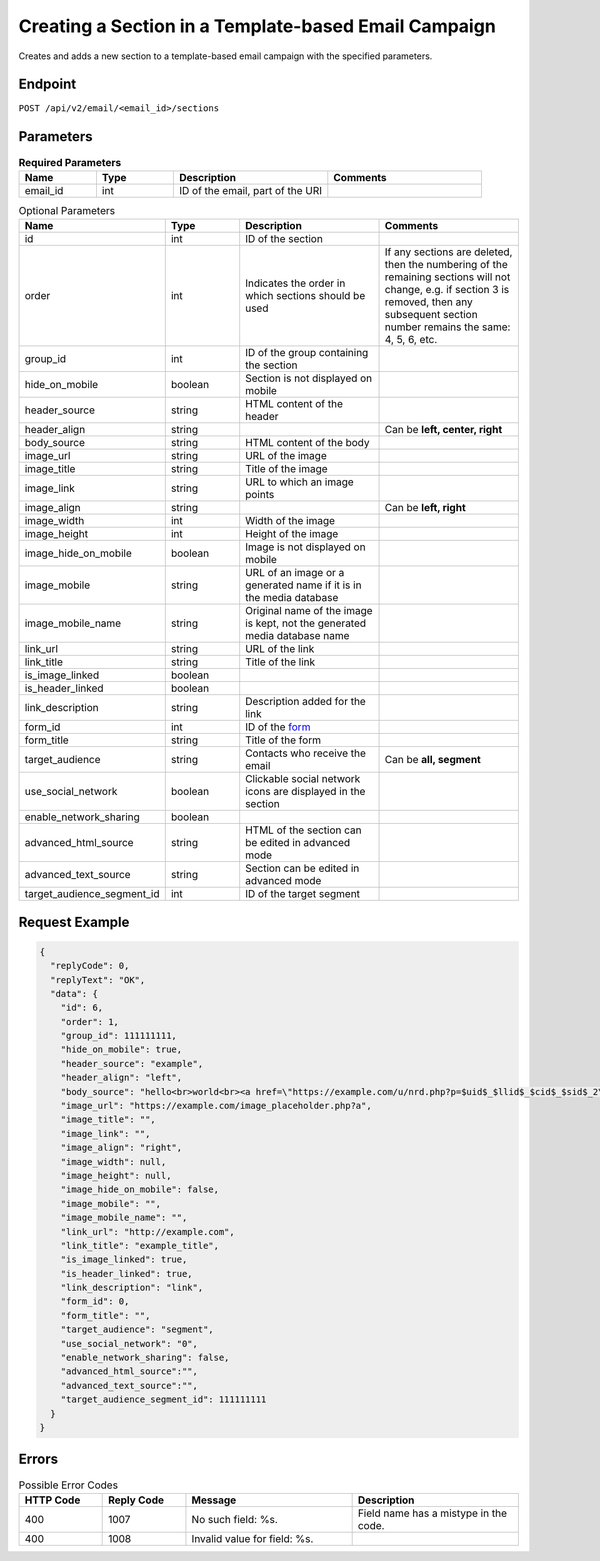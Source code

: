 Creating a Section in a Template-based Email Campaign
=====================================================

Creates and adds a new section to a template-based email campaign with the specified parameters.

Endpoint
--------

``POST /api/v2/email/<email_id>/sections``

Parameters
----------

.. list-table:: **Required Parameters**
   :header-rows: 1
   :widths: 20 20 40 40

   * - Name
     - Type
     - Description
     - Comments
   * - email_id
     - int
     - ID of the email, part of the URI
     -

.. list-table:: Optional Parameters
   :header-rows: 1
   :widths: 20 20 40 40

   * - Name
     - Type
     - Description
     - Comments
   * - id
     - int
     - ID of the section
     -
   * - order
     - int
     - Indicates the order in which sections should be used
     - If any sections are deleted, then the numbering of the remaining sections will not change,
       e.g. if section 3 is removed, then any subsequent section number remains the same: 4, 5, 6, etc.
   * - group_id
     - int
     - ID of the group containing the section
     -
   * - hide_on_mobile
     - boolean
     - Section is not displayed on mobile
     -
   * - header_source
     - string
     - HTML content of the header
     -
   * - header_align
     - string
     -
     - Can be **left, center, right**
   * - body_source
     - string
     - HTML content of the body
     -
   * - image_url
     - string
     - URL of the image
     -
   * - image_title
     - string
     - Title of the image
     -
   * - image_link
     - string
     - URL to which an image points
     -
   * - image_align
     - string
     -
     - Can be **left, right**
   * - image_width
     - int
     - Width of the image
     -
   * - image_height
     - int
     - Height of the image
     -
   * - image_hide_on_mobile
     - boolean
     - Image is not displayed on mobile
     -
   * - image_mobile
     - string
     - URL of an image or a generated name if it is in the media database
     -
   * - image_mobile_name
     - string
     - Original name of the image is kept, not the generated media database name
     -
   * - link_url
     - string
     - URL of the link
     -
   * - link_title
     - string
     - Title of the link
     -
   * - is_image_linked
     - boolean
     -
     -
   * - is_header_linked
     - boolean
     -
     -
   * - link_description
     - string
     - Description added for the link
     -
   * - form_id
     - int
     - ID of the `form <../../suite/contacts/forms.html>`_
     -
   * - form_title
     - string
     - Title of the form
     -
   * - target_audience
     - string
     - Contacts who receive the email
     - Can be **all, segment**
   * - use_social_network
     - boolean
     - Clickable social network icons are displayed in the section
     -
   * - enable_network_sharing
     - boolean
     -
     -
   * - advanced_html_source
     - string
     - HTML of the section can be edited in advanced mode
     -
   * - advanced_text_source
     - string
     - Section can be edited in advanced mode
     -
   * - target_audience_segment_id
     - int
     - ID of the target segment
     -

Request Example
---------------

.. code-block:: json

   {
     "replyCode": 0,
     "replyText": "OK",
     "data": {
       "id": 6,
       "order": 1,
       "group_id": 111111111,
       "hide_on_mobile": true,
       "header_source": "example",
       "header_align": "left",
       "body_source": "hello<br>world<br><a href=\"https://example.com/u/nrd.php?p=$uid$_$llid$_$cid$_$sid$_2\" target=\"_blank\" style=\"color: rgb(73, 120, 190); font-weight: normal; text-decoration: underline;\"><font face=\"Arial, Verdana, sans-serif\" color=\"#4978be\" size=\"3\" style=\"font-size:15px; line-height:18px; color:#4978be; font-weight:normal; text-decoration:underline;\"><u>example</u></font></a>",
       "image_url": "https://example.com/image_placeholder.php?a",
       "image_title": "",
       "image_link": "",
       "image_align": "right",
       "image_width": null,
       "image_height": null,
       "image_hide_on_mobile": false,
       "image_mobile": "",
       "image_mobile_name": "",
       "link_url": "http://example.com",
       "link_title": "example_title",
       "is_image_linked": true,
       "is_header_linked": true,
       "link_description": "link",
       "form_id": 0,
       "form_title": "",
       "target_audience": "segment",
       "use_social_network": "0",
       "enable_network_sharing": false,
       "advanced_html_source":"",
       "advanced_text_source":"",
       "target_audience_segment_id": 111111111
     }
   }

Errors
------

.. list-table:: Possible Error Codes
   :header-rows: 1
   :widths: 20 20 40 40

   * - HTTP Code
     - Reply Code
     - Message
     - Description
   * - 400
     - 1007
     - No such field: %s.
     - Field name has a mistype in the code.
   * - 400
     - 1008
     - Invalid value for field: %s.
     -
